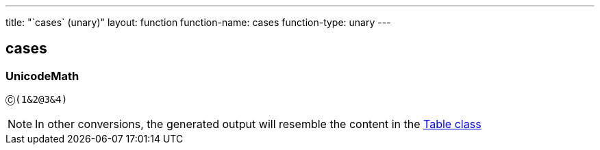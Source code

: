 ---
title: "`cases` (unary)"
layout: function
function-name: cases
function-type: unary
---

[[cases]]
== cases

=== UnicodeMath

[source,unicodemath]
----
Ⓒ(1&2@3&4)
----

NOTE: In other conversions, the generated output will resemble the content in the link:../table[Table class]

